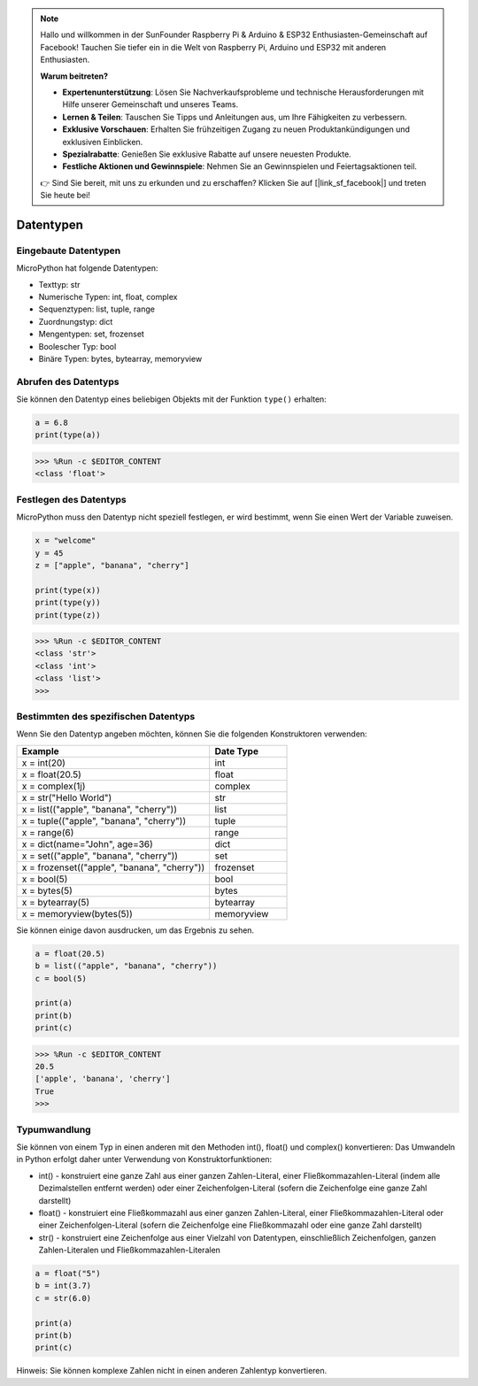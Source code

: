 .. note::

   Hallo und willkommen in der SunFounder Raspberry Pi & Arduino & ESP32 Enthusiasten-Gemeinschaft auf Facebook! Tauchen Sie tiefer ein in die Welt von Raspberry Pi, Arduino und ESP32 mit anderen Enthusiasten.

   **Warum beitreten?**

   - **Expertenunterstützung**: Lösen Sie Nachverkaufsprobleme und technische Herausforderungen mit Hilfe unserer Gemeinschaft und unseres Teams.
   - **Lernen & Teilen**: Tauschen Sie Tipps und Anleitungen aus, um Ihre Fähigkeiten zu verbessern.
   - **Exklusive Vorschauen**: Erhalten Sie frühzeitigen Zugang zu neuen Produktankündigungen und exklusiven Einblicken.
   - **Spezialrabatte**: Genießen Sie exklusive Rabatte auf unsere neuesten Produkte.
   - **Festliche Aktionen und Gewinnspiele**: Nehmen Sie an Gewinnspielen und Feiertagsaktionen teil.

   👉 Sind Sie bereit, mit uns zu erkunden und zu erschaffen? Klicken Sie auf [|link_sf_facebook|] und treten Sie heute bei!

Datentypen
===========

Eingebaute Datentypen
---------------------
MicroPython hat folgende Datentypen:

* Texttyp: str
* Numerische Typen: int, float, complex
* Sequenztypen: list, tuple, range
* Zuordnungstyp: dict
* Mengentypen: set, frozenset
* Boolescher Typ: bool
* Binäre Typen: bytes, bytearray, memoryview

Abrufen des Datentyps
-----------------------------
Sie können den Datentyp eines beliebigen Objekts mit der Funktion ``type()`` erhalten:



.. code-block:: python

    a = 6.8
    print(type(a))

>>> %Run -c $EDITOR_CONTENT
<class 'float'>

Festlegen des Datentyps
---------------------------
MicroPython muss den Datentyp nicht speziell festlegen, er wird bestimmt, wenn Sie einen Wert der Variable zuweisen.



.. code-block:: python

    x = "welcome"
    y = 45
    z = ["apple", "banana", "cherry"]

    print(type(x))
    print(type(y))
    print(type(z))

>>> %Run -c $EDITOR_CONTENT
<class 'str'>
<class 'int'>
<class 'list'>
>>> 

Bestimmten des spezifischen Datentyps
-----------------------------------------

Wenn Sie den Datentyp angeben möchten, können Sie die folgenden Konstruktoren verwenden:

.. list-table:: 
    :widths: 25 10
    :header-rows: 1

    *   - Example
        - Date Type
    *   - x = int(20)
        - int
    *   - x = float(20.5)
        - float
    *   - x = complex(1j)
        - complex
    *   - x = str("Hello World")
        - str
    *   - x = list(("apple", "banana", "cherry"))
        - list
    *   - x = tuple(("apple", "banana", "cherry"))
        - tuple
    *   - x = range(6)
        - range
    *   - x = dict(name="John", age=36)
        - dict
    *   - x = set(("apple", "banana", "cherry"))
        - set
    *   - x = frozenset(("apple", "banana", "cherry"))
        - frozenset
    *   - x = bool(5)
        - bool
    *   - x = bytes(5)
        - bytes
    *   - x = bytearray(5)
        - bytearray
    *   - x = memoryview(bytes(5))
        - memoryview

Sie können einige davon ausdrucken, um das Ergebnis zu sehen.

.. code-block:: python

    a = float(20.5)
    b = list(("apple", "banana", "cherry"))
    c = bool(5)

    print(a)
    print(b)
    print(c)

>>> %Run -c $EDITOR_CONTENT
20.5
['apple', 'banana', 'cherry']
True
>>> 

Typumwandlung
----------------
Sie können von einem Typ in einen anderen mit den Methoden int(), float() und complex() konvertieren:
Das Umwandeln in Python erfolgt daher unter Verwendung von Konstruktorfunktionen:

* int() - konstruiert eine ganze Zahl aus einer ganzen Zahlen-Literal, einer Fließkommazahlen-Literal (indem alle Dezimalstellen entfernt werden) oder einer Zeichenfolgen-Literal (sofern die Zeichenfolge eine ganze Zahl darstellt)
* float() - konstruiert eine Fließkommazahl aus einer ganzen Zahlen-Literal, einer Fließkommazahlen-Literal oder einer Zeichenfolgen-Literal (sofern die Zeichenfolge eine Fließkommazahl oder eine ganze Zahl darstellt)
* str() - konstruiert eine Zeichenfolge aus einer Vielzahl von Datentypen, einschließlich Zeichenfolgen, ganzen Zahlen-Literalen und Fließkommazahlen-Literalen



.. code-block:: python

    a = float("5")
    b = int(3.7)
    c = str(6.0)

    print(a)
    print(b)
    print(c)

Hinweis: Sie können komplexe Zahlen nicht in einen anderen Zahlentyp konvertieren.
